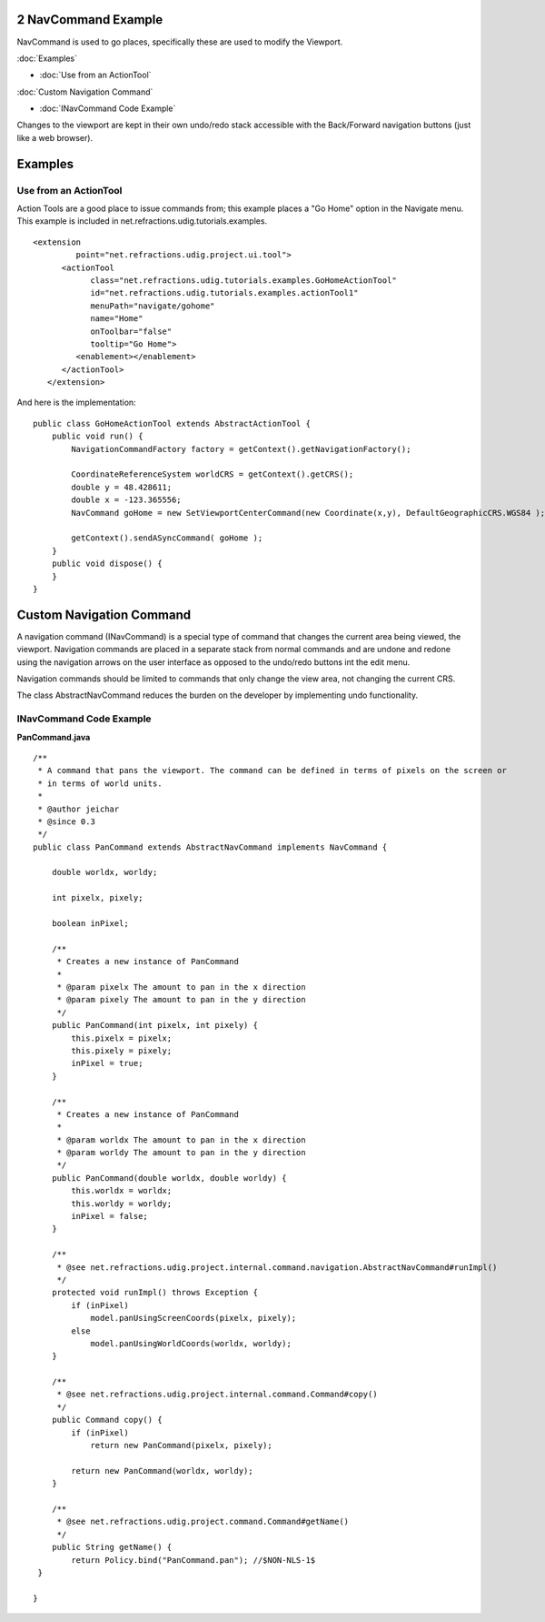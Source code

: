 2 NavCommand Example
====================

NavCommand is used to go places, specifically these are used to modify the Viewport.

:doc:`Examples`


* :doc:`Use from an ActionTool`


:doc:`Custom Navigation Command`


* :doc:`INavCommand Code Example`


Changes to the viewport are kept in their own undo/redo stack accessible with the Back/Forward
navigation buttons (just like a web browser).

Examples
========

Use from an ActionTool
----------------------

Action Tools are a good place to issue commands from; this example places a "Go Home" option in the
Navigate menu. This example is included in net.refractions.udig.tutorials.examples.

::

    <extension
             point="net.refractions.udig.project.ui.tool">
          <actionTool
                class="net.refractions.udig.tutorials.examples.GoHomeActionTool"
                id="net.refractions.udig.tutorials.examples.actionTool1"
                menuPath="navigate/gohome"
                name="Home"
                onToolbar="false"
                tooltip="Go Home">
             <enablement></enablement>
          </actionTool>
       </extension>

And here is the implementation:

::

    public class GoHomeActionTool extends AbstractActionTool {
        public void run() {
            NavigationCommandFactory factory = getContext().getNavigationFactory();
            
            CoordinateReferenceSystem worldCRS = getContext().getCRS();
            double y = 48.428611;
            double x = -123.365556;
            NavCommand goHome = new SetViewportCenterCommand(new Coordinate(x,y), DefaultGeographicCRS.WGS84 );
                
            getContext().sendASyncCommand( goHome );
        }
        public void dispose() {
        }
    }

Custom Navigation Command
=========================

A navigation command (INavCommand) is a special type of command that changes the current area being
viewed, the viewport. Navigation commands are placed in a separate stack from normal commands and
are undone and redone using the navigation arrows on the user interface as opposed to the undo/redo
buttons int the edit menu.

Navigation commands should be limited to commands that only change the view area, not changing the
current CRS.

The class AbstractNavCommand reduces the burden on the developer by implementing undo functionality.

INavCommand Code Example
------------------------

**PanCommand.java**

::

    /**
     * A command that pans the viewport. The command can be defined in terms of pixels on the screen or
     * in terms of world units.
     * 
     * @author jeichar
     * @since 0.3
     */
    public class PanCommand extends AbstractNavCommand implements NavCommand {

        double worldx, worldy;

        int pixelx, pixely;

        boolean inPixel;

        /**
         * Creates a new instance of PanCommand
         * 
         * @param pixelx The amount to pan in the x direction
         * @param pixely The amount to pan in the y direction
         */
        public PanCommand(int pixelx, int pixely) {
            this.pixelx = pixelx;
            this.pixely = pixely;
            inPixel = true;
        }

        /**
         * Creates a new instance of PanCommand
         * 
         * @param worldx The amount to pan in the x direction
         * @param worldy The amount to pan in the y direction
         */
        public PanCommand(double worldx, double worldy) {
            this.worldx = worldx;
            this.worldy = worldy;
            inPixel = false;
        }

        /**
         * @see net.refractions.udig.project.internal.command.navigation.AbstractNavCommand#runImpl()
         */
        protected void runImpl() throws Exception {
            if (inPixel)
                model.panUsingScreenCoords(pixelx, pixely);
            else
                model.panUsingWorldCoords(worldx, worldy);
        }

        /**
         * @see net.refractions.udig.project.internal.command.Command#copy()
         */
        public Command copy() {
            if (inPixel)
                return new PanCommand(pixelx, pixely);

            return new PanCommand(worldx, worldy);
        }

        /**
         * @see net.refractions.udig.project.command.Command#getName()
         */
        public String getName() {
            return Policy.bind("PanCommand.pan"); //$NON-NLS-1$
     }

    }


